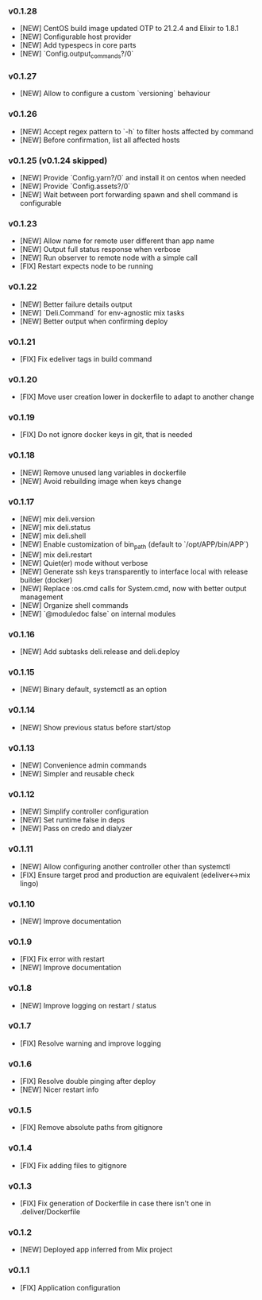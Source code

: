 *** v0.1.28

- [NEW] CentOS build image updated OTP to 21.2.4 and Elixir to 1.8.1
- [NEW] Configurable host provider
- [NEW] Add typespecs in core parts
- [NEW] `Config.output_commands?/0`

*** v0.1.27

- [NEW] Allow to configure a custom `versioning` behaviour

*** v0.1.26

- [NEW] Accept regex pattern to `-h` to filter hosts affected by command
- [NEW] Before confirmation, list all affected hosts

*** v0.1.25 (v0.1.24 skipped)

- [NEW] Provide `Config.yarn?/0` and install it on centos when needed
- [NEW] Provide `Config.assets?/0`
- [NEW] Wait between port forwarding spawn and shell command is configurable

*** v0.1.23

- [NEW] Allow name for remote user different than app name
- [NEW] Output full status response when verbose
- [NEW] Run observer to remote node with a simple call
- [FIX] Restart expects node to be running

*** v0.1.22

- [NEW] Better failure details output
- [NEW] `Deli.Command` for env-agnostic mix tasks
- [NEW] Better output when confirming deploy

*** v0.1.21

- [FIX] Fix edeliver tags in build command

*** v0.1.20

- [FIX] Move user creation lower in dockerfile to adapt to another change

*** v0.1.19

- [FIX] Do not ignore docker keys in git, that is needed

*** v0.1.18

- [NEW] Remove unused lang variables in dockerfile
- [NEW] Avoid rebuilding image when keys change

*** v0.1.17

- [NEW] mix deli.version
- [NEW] mix deli.status
- [NEW] mix deli.shell
- [NEW] Enable customization of bin_path (default to `/opt/APP/bin/APP`)
- [NEW] mix deli.restart
- [NEW] Quiet(er) mode without verbose
- [NEW] Generate ssh keys transparently to interface local with release builder (docker)
- [NEW] Replace :os.cmd calls for System.cmd, now with better output management
- [NEW] Organize shell commands
- [NEW] `@moduledoc false` on internal modules

*** v0.1.16

- [NEW] Add subtasks deli.release and deli.deploy

*** v0.1.15

- [NEW] Binary default, systemctl as an option

*** v0.1.14

- [NEW] Show previous status before start/stop

*** v0.1.13

- [NEW] Convenience admin commands
- [NEW] Simpler and reusable check

*** v0.1.12

- [NEW] Simplify controller configuration
- [NEW] Set runtime false in deps
- [NEW] Pass on credo and dialyzer

*** v0.1.11

- [NEW] Allow configuring another controller other than systemctl
- [FIX] Ensure target prod and production are equivalent (edeliver<->mix lingo)

*** v0.1.10

- [NEW] Improve documentation

*** v0.1.9

- [FIX] Fix error with restart
- [NEW] Improve documentation

*** v0.1.8

- [NEW] Improve logging on restart / status

*** v0.1.7

- [FIX] Resolve warning and improve logging

*** v0.1.6

- [FIX] Resolve double pinging after deploy
- [NEW] Nicer restart info

*** v0.1.5

- [FIX] Remove absolute paths from gitignore

*** v0.1.4

- [FIX] Fix adding files to gitignore

*** v0.1.3

- [FIX] Fix generation of Dockerfile in case there isn't one in .deliver/Dockerfile

*** v0.1.2

- [NEW] Deployed app inferred from Mix project

*** v0.1.1

- [FIX] Application configuration
